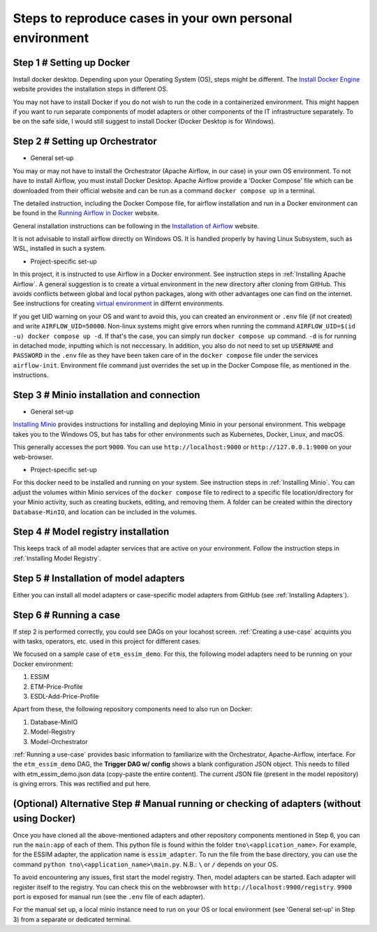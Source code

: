 Steps to reproduce cases in your own personal environment
=========================================================


Step 1 # Setting up Docker
--------------------------

Install docker desktop. Depending upon your Operating System (OS), steps might be different. 
The `Install Docker Engine <https://docs.docker.com/engine/install/>`_ website provides the installation steps in different OS.

You may not have to install Docker if you do not wish to run the code in a containerized environment. 
This might happen if you want to run separate components of model adapters or other components of the IT infrastructure separately.
To be on the safe side, I would still suggest to install Docker (Docker Desktop is for Windows). 


Step 2 # Setting up Orchestrator
---------------------------------

* General set-up

You may or may not have to install the Orchestrator (Apache Airflow, in our case) in your own OS environment. 
To not have to install Airflow, you must install Docker Desktop. 
Apache Airflow provide a 'Docker Compose' file which can be downloaded from their official website and can be run
as a command ``docker compose up`` in a terminal.

The detailed instruction, including the Docker Compose file, for airflow installation and run in a Docker environment can be found in 
the `Running Airflow in Docker <https://airflow.apache.org/docs/apache-airflow/2.9.2/howto/docker-compose/index.html>`_ website.
  

General installation instructions can be following in the 
`Installation of Airflow <https://airflow.apache.org/docs/apache-airflow/2.9.2/installation/index.html>`_ website.

It is not advisable to install airflow directly on Windows OS. It is handled properly by 
having Linux Subsystem, such as WSL, installed in such a system. 

* Project-specific set-up 

In this project, it is instructed to use Airflow in a Docker environment. See instruction steps in :ref:`Installing Apache Airflow`. 
A general suggestion is to create a virtual environment in the new directory after cloning from GitHub. This avoids conflicts between 
global and local python packages, along with other advantages one can find on the internet. See instructions for creating `virtual 
environment <https://packaging.python.org/en/latest/guides/installing-using-pip-and-virtual-environments/>`_ in differnt environments.

If you get UID warning on your OS and want to avoid this, you can created an environment or ``.env`` file (if not created) and 
write ``AIRFLOW_UID=50000``. Non-linux systems might give errors when running the command 
``AIRFLOW_UID=$(id -u) docker compose up -d``. If that's the case, you can simply run ``docker compose up`` command. ``-d`` is 
for running in detached mode, inputting which is not neccessary. In addition, you also do not need to set up ``USERNAME`` and ``PASSWORD`` 
in the ``.env`` file as they have been taken care of in the ``docker compose`` file under the services ``airflow-init``. Environment file
command just overrides the set up in the Docker Compose file, as mentioned in the instructions.  



Step 3 # Minio installation and connection
------------------------------------------

* General set-up

`Installing Minio <https://min.io/docs/minio/windows/index.html>`_ provides instructions for installing and deploying Minio in your personal environment. 
This webpage takes you to the Windows OS, but has tabs for other environments such as Kubernetes, Docker, Linux, and macOS. 

This generally accesses the port ``9000``. You can use ``http://localhost:9000`` or ``http://127.0.0.1:9000`` on your web-browser. 

* Project-specific set-up

For this docker need to be installed and running on your system. See instruction steps in :ref:`Installing Minio`. You can adjust the volumes within 
Minio services of the ``docker compose`` file to redirect to a specific file location/directory for your Minio activity, such as creating buckets, 
editing, and removing them. A folder can be created within the directory ``Database-MinIO``, and location can be included in the volumes. 



Step 4 # Model registry installation
--------------------------------------

This keeps track of all model adapter services that are active on your environment. Follow the instruction steps in :ref:`Installing Model Registry`. 



Step 5 # Installation of model adapters
---------------------------------------

Either you can install all model adapters or case-specific model adapters from GitHub (see :ref:`Installing Adapters`).


Step 6 # Running a case
-----------------------

If step 2 is performed correctly, you could see DAGs on your locahost screen. :ref:`Creating a use-case` acquints you with tasks, 
operators, etc. used in this project for different cases. 

We focused on a sample case of ``etm_essim_demo``. For this, the following model adapters need to be running on your Docker environment: 

#. ESSIM

#. ETM-Price-Profile

#. ESDL-Add-Price-Profile


Apart from these, the following repository components need to also run on Docker:

#. Database-MinIO

#. Model-Registry

#. Model-Orchestrator


:ref:`Running a use-case` provides basic information to familiarize with the Orchestrator, Apache-Airflow, interface. For the ``etm_essim_demo`` 
DAG, the **Trigger DAG w/ config** shows a blank configuration JSON object. This needs to filled with etm_essim_demo.json data (copy-paste the 
entire content). The current JSON file (present in the model repository) is giving errors. This was rectified and put here.  


(Optional) Alternative Step # Manual running or checking of adapters (without using Docker)
----------------------------------------------------------------------------------

Once you have cloned all the above-mentioned adapters and other repository components mentioned in Step 6, you can run the ``main:app`` of each of them. 
This python file is found within the folder ``tno\<application_name>``. For example, for the ESSIM adapter, the application name is ``essim_adapter``. 
To run the file from the base directory, you can use the command ``python tno\<application_name>\main.py``. N.B.: ``\`` or ``/`` depends on your OS. 

To avoid encountering any issues, first start the model registry. Then, model adapters can be started. Each adapter will register itself to the registry. 
You can check this on the webbrowser with ``http://localhost:9900/registry``. ``9900`` port is exposed for manual run (see the ``.env`` file of each 
adapter). 

For the manual set up, a local minio instance need to run on your OS or local environment (see 'General set-up' in Step 3) from a separate or dedicated 
terminal. 

 

